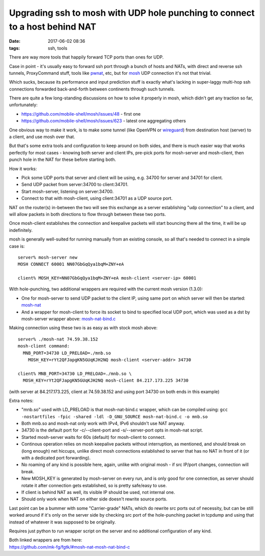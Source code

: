 Upgrading ssh to mosh with UDP hole punching to connect to a host behind NAT
############################################################################

:date: 2017-06-02 08:36
:tags: ssh, tools


There are way more tools that happily forward TCP ports than ones for UDP.

Case in point - it's usually easy to forward ssh port through a bunch of hosts
and NATs, with direct and reverse ssh tunnels, ProxyCommand stuff, tools like
pwnat_, etc, but for mosh_ UDP connection it's not that trivial.

Which sucks, because its performance and input prediction stuff is exactly
what's lacking in super-laggy multi-hop ssh connections forwarded back-and-forth
between continents through such tunnels.

There are quite a few long-standing discussions on how to solve it properly in
mosh, which didn't get any traction so far, unfortunately:

- https://github.com/mobile-shell/mosh/issues/48 - first one
- https://github.com/mobile-shell/mosh/issues/623 - latest one aggregating others

One obvious way to make it work, is to make some tunnel (like OpenVPN or
wireguard_) from destination host (server) to a client, and use mosh over that.

But that's some extra tools and configuration to keep around on both sides, and
there is much easier way that works perfectly for most cases - knowing both
server and client IPs, pre-pick ports for mosh-server and mosh-client, then
punch hole in the NAT for these before starting both.

How it works:

- Pick some UDP ports that server and client will be using, e.g. 34700 for
  server and 34701 for client.

- Send UDP packet from server:34700 to client:34701.

- Start mosh-server, listening on server:34700.

- Connect to that with mosh-client, using client:34701 as a UDP source port.

NAT on the router(s) in-between the two will see this exchange as a server
establishing "udp connection" to a client, and will allow packets in both
directions to flow through between these two ports.

Once mosh-client establishes the connection and keepalive packets will start
bouncing there all the time, it will be up indefinitely.

mosh is generally well-suited for running manually from an existing console,
so all that's needed to connect in a simple case is::

  server% mosh-server new
  MOSH CONNECT 60001 NN07GbGqQya1bqM+ZNY+eA

  client% MOSH_KEY=NN07GbGqQya1bqM+ZNY+eA mosh-client <server-ip> 60001

With hole-punching, two additional wrappers are required with the current mosh
version (1.3.0):

- One for mosh-server to send UDP packet to the client IP, using same port on
  which server will then be started: mosh-nat_

- And a wrapper for mosh-client to force its socket to bind to specified local
  UDP port, which was used as a dst by mosh-server wrapper above: `mosh-nat-bind.c`_

Making connection using these two is as easy as with stock mosh above::

  server% ./mosh-nat 74.59.38.152
  mosh-client command:
    MNB_PORT=34730 LD_PRELOAD=./mnb.so
      MOSH_KEY=rYt2QFJapgKN5GUqKJH2NQ mosh-client <server-addr> 34730

  client% MNB_PORT=34730 LD_PRELOAD=./mnb.so \
    MOSH_KEY=rYt2QFJapgKN5GUqKJH2NQ mosh-client 84.217.173.225 34730

(with server at 84.217.173.225, client at 74.59.38.152 and using port 34730 on
both ends in this example)

Extra notes:

- "mnb.so" used with LD_PRELOAD is that mosh-nat-bind.c wrapper, which can be
  compiled using: ``gcc -nostartfiles -fpic -shared -ldl -D_GNU_SOURCE
  mosh-nat-bind.c -o mnb.so``

- Both mnb.so and mosh-nat only work with IPv4, IPv6 shouldn't use NAT anyway.

- 34730 is the default port for -c/--client-port and -s/--server-port opts in
  mosh-nat script.

- Started mosh-server waits for 60s (default) for mosh-client to connect.

- Continous operation relies on mosh keepalive packets without interruption, as
  mentioned, and should break on (long enough) net hiccups, unlike direct mosh
  connections established to server that has no NAT in front of it (or with a
  dedicated port forwarding).

- No roaming of any kind is possible here, again, unlike with original mosh - if
  src IP/port changes, connection will break.

- New MOSH_KEY is generated by mosh-server on every run, and is only good for
  one connection, as server should rotate it after connection gets established,
  so is pretty safe/easy to use.

- If client is behind NAT as well, its visible IP should be used, not internal one.

- Should only work when NAT on either side doesn't rewrite source ports.

Last point can be a bummer with some "Carrier-grade" NATs, which do rewrite src
ports out of necessity, but can be still worked around if it's only on the
server side by checking src port of the hole-punching packet in tcpdump and
using that instead of whatever it was supposed to be originally.

Requires just python to run wrapper script on the server and no additional
configuration of any kind.

| Both linked wrappers are from here:
| https://github.com/mk-fg/fgtk/#mosh-nat-mosh-nat-bind-c


.. _mosh: https://mosh.org/
.. _pwnat: https://samy.pl/pwnat/
.. _mosh-nat: https://github.com/mk-fg/fgtk/blob/master/mosh-nat
.. _mosh-nat-bind.c: https://github.com/mk-fg/fgtk/blob/master/mosh-nat-bind.c
.. _wireguard: https://www.wireguard.com/
